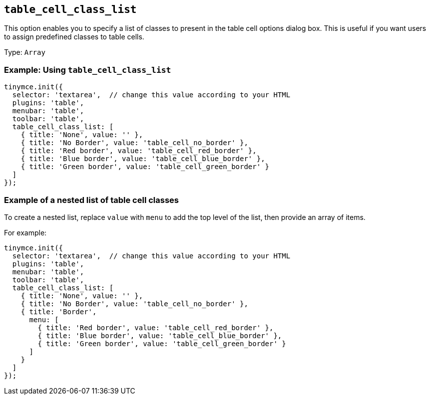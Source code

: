 [[table_cell_class_list]]
== `+table_cell_class_list+`

This option enables you to specify a list of classes to present in the table cell options dialog box. This is useful if you want users to assign predefined classes to table cells.

Type: `+Array+`

=== Example: Using `+table_cell_class_list+`

[source,js]
----
tinymce.init({
  selector: 'textarea',  // change this value according to your HTML
  plugins: 'table',
  menubar: 'table',
  toolbar: 'table',
  table_cell_class_list: [
    { title: 'None', value: '' },
    { title: 'No Border', value: 'table_cell_no_border' },
    { title: 'Red border', value: 'table_cell_red_border' },
    { title: 'Blue border', value: 'table_cell_blue_border' },
    { title: 'Green border', value: 'table_cell_green_border' }
  ]
});
----

=== Example of a nested list of table cell classes

To create a nested list, replace `+value+` with `+menu+` to add the top level of the list, then provide an array of items.

For example:

[source,js]
----
tinymce.init({
  selector: 'textarea',  // change this value according to your HTML
  plugins: 'table',
  menubar: 'table',
  toolbar: 'table',
  table_cell_class_list: [
    { title: 'None', value: '' },
    { title: 'No Border', value: 'table_cell_no_border' },
    { title: 'Border',
      menu: [
        { title: 'Red border', value: 'table_cell_red_border' },
        { title: 'Blue border', value: 'table_cell_blue_border' },
        { title: 'Green border', value: 'table_cell_green_border' }
      ]
    }
  ]
});
----
